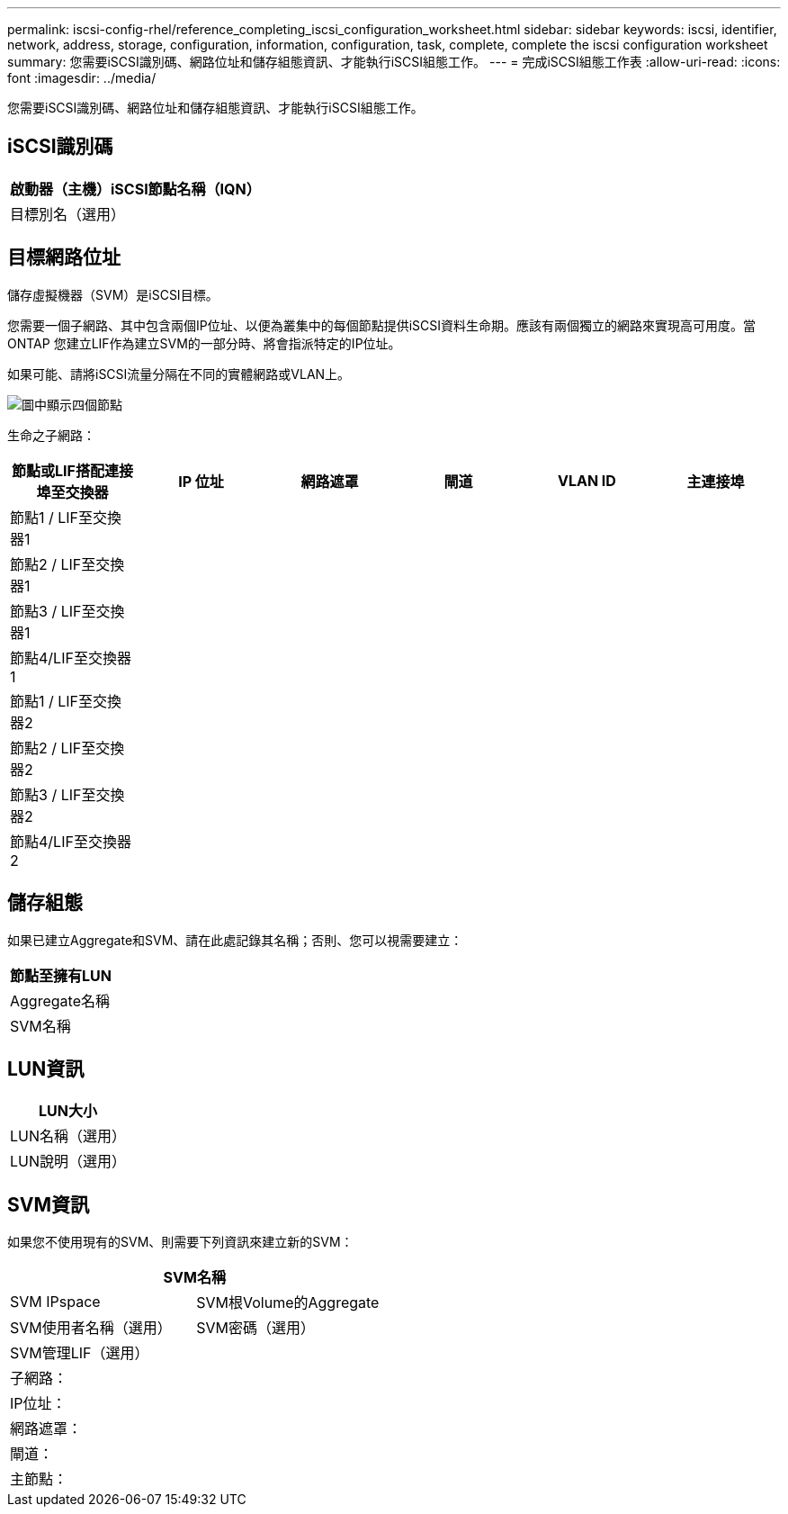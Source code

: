 ---
permalink: iscsi-config-rhel/reference_completing_iscsi_configuration_worksheet.html 
sidebar: sidebar 
keywords: iscsi, identifier, network, address, storage, configuration, information, configuration, task, complete, complete the iscsi configuration worksheet 
summary: 您需要iSCSI識別碼、網路位址和儲存組態資訊、才能執行iSCSI組態工作。 
---
= 完成iSCSI組態工作表
:allow-uri-read: 
:icons: font
:imagesdir: ../media/


[role="lead"]
您需要iSCSI識別碼、網路位址和儲存組態資訊、才能執行iSCSI組態工作。



== iSCSI識別碼

|===
| 啟動器（主機）iSCSI節點名稱（IQN） 


 a| 
目標別名（選用）

|===


== 目標網路位址

儲存虛擬機器（SVM）是iSCSI目標。

您需要一個子網路、其中包含兩個IP位址、以便為叢集中的每個節點提供iSCSI資料生命期。應該有兩個獨立的網路來實現高可用度。當ONTAP 您建立LIF作為建立SVM的一部分時、將會指派特定的IP位址。

如果可能、請將iSCSI流量分隔在不同的實體網路或VLAN上。

image::../media/network_fc_or_iscsi_express_iscsi_rhel.gif[圖中顯示四個節點,two switches,and a host. Each node has two LIFs]

生命之子網路：

|===
| 節點或LIF搭配連接埠至交換器 | IP 位址 | 網路遮罩 | 閘道 | VLAN ID | 主連接埠 


 a| 
節點1 / LIF至交換器1
 a| 
 a| 
 a| 
 a| 
 a| 



 a| 
節點2 / LIF至交換器1
 a| 
 a| 
 a| 
 a| 
 a| 



 a| 
節點3 / LIF至交換器1
 a| 
 a| 
 a| 
 a| 
 a| 



 a| 
節點4/LIF至交換器1
 a| 
 a| 
 a| 
 a| 
 a| 



 a| 
節點1 / LIF至交換器2
 a| 
 a| 
 a| 
 a| 
 a| 



 a| 
節點2 / LIF至交換器2
 a| 
 a| 
 a| 
 a| 
 a| 



 a| 
節點3 / LIF至交換器2
 a| 
 a| 
 a| 
 a| 
 a| 



 a| 
節點4/LIF至交換器2
 a| 
 a| 
 a| 
 a| 
 a| 

|===


== 儲存組態

如果已建立Aggregate和SVM、請在此處記錄其名稱；否則、您可以視需要建立：

|===
| 節點至擁有LUN 


 a| 
Aggregate名稱



 a| 
SVM名稱

|===


== LUN資訊

|===
| LUN大小 


 a| 
LUN名稱（選用）



 a| 
LUN說明（選用）

|===


== SVM資訊

如果您不使用現有的SVM、則需要下列資訊來建立新的SVM：

[cols="1a,1a"]
|===
2+| SVM名稱 


 a| 
SVM IPspace



 a| 
SVM根Volume的Aggregate



 a| 
SVM使用者名稱（選用）



 a| 
SVM密碼（選用）



 a| 
SVM管理LIF（選用）



 a| 
 a| 
子網路：



 a| 
 a| 
IP位址：



 a| 
 a| 
網路遮罩：



 a| 
 a| 
閘道：



 a| 
 a| 
主節點：



 a| 
 a| 
主連接埠：

|===